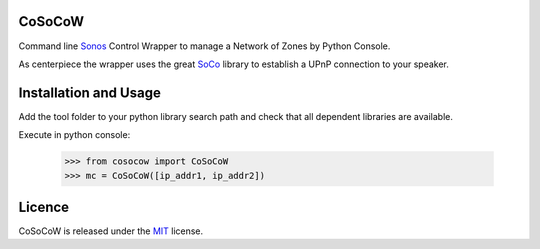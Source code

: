 CoSoCoW
-------
Command line `Sonos`_  Control Wrapper to manage a Network of Zones by Python Console.

As centerpiece the wrapper uses the great `SoCo`_ library to establish a UPnP connection to your speaker.


Installation and Usage
----------------------
Add the tool folder to your python library search path and check that all dependent libraries are available.

Execute in python console:

    >>> from cosocow import CoSoCoW
    >>> mc = CoSoCoW([ip_addr1, ip_addr2])

Licence
-------
CoSoCoW is released under the `MIT`_ license.

.. _Sonos: http://www.sonos.com/system/
.. _SoCo: http://docs.python-soco.com
.. _MIT: https://opensource.org/licenses/MIT
